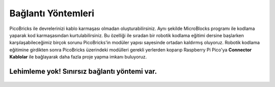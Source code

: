 Bağlantı Yöntemleri
====================



.. image:: /../_static/cable.gif


PicoBricks ile devrelerinizi kablo karmaşası olmadan oluşturabilirsiniz. Aynı şekilde MicroBlocks programı ile kodlama yaparak kod karmaşasından kurtulabilirsiniz. Bu özelliği ile sıradan bir robotik kodlama eğitimi dersine başlarken karşılaşabileceğimiz birçok sorunu PicoBricks'in modüler yapısı sayesinde ortadan kaldırmış oluyoruz. Robotik kodlama eğitimine girdikten sonra PicoBricks üzerindeki modülleri gerekli yerlerden koparıp Raspberry Pi Pico'ya **Connector Kablolar** ile bağlayarak daha fazla proje yapma imkanı buluyoruz.



.. figure:: ../_static/cable1.jpg
    :align: center
    :width: 720
    :figclass: align-center
    
    
    
Lehimleme yok! Sınırsız bağlantı yöntemi var.
--------------------------------------------------------

.. figure:: ../_static/cable2.jpg
    :align: center
    :width: 720
    :figclass: align-center
